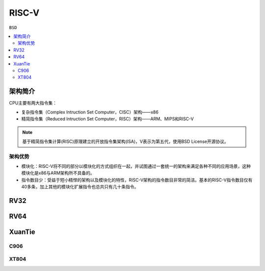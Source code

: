
.. _riscv:

RISC-V
==================

``BSD``

.. contents::
    :local:


架构简介
--------------

.. image:: ./images/RISC-V.png
    :target: https://riscv.org/


CPU主要有两大指令集：

* 复杂指令集（Complex Intruction Set Computer，CISC）架构——x86
* 精简指令集（Reduced Intruction Set Computer，RISC）架构——ARM、MIPS和RISC-V

.. note::
    基于精简指令集计算(RISC)原理建立的开放指令集架构(ISA)，V表示为第五代，使用BSD License开源协议。

架构优势
~~~~~~~~~~~~~~

* 模块化：RISC-V将不同的部分以模块化的方式组织在一起，并试图通过一套统一的架构来满足各种不同的应用场景，这种模块化是x86与ARM架构所不具备的。
* 指令数目少：受益于短小精悍的架构以及模块化的特性，RISC-V架构的指令数目非常的简洁。基本的RISC-V指令数目仅有40多条，加上其他的模块化扩展指令也总共只有几十条指令。



.. _rv32:

RV32
--------------

.. _rv64:

RV64
--------------



.. _xt:

XuanTie
--------------

.. image:: ./images/xt.jpg
    :target: https://occ.t-head.cn/

.. _c906:

C906
~~~~~~~~~~~~~~

.. _xt804:

XT804
~~~~~~~~~~~~~~
